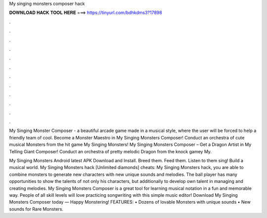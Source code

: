 My singing monsters composer hack



𝐃𝐎𝐖𝐍𝐋𝐎𝐀𝐃 𝐇𝐀𝐂𝐊 𝐓𝐎𝐎𝐋 𝐇𝐄𝐑𝐄 ===> https://tinyurl.com/bdhkdms3?17898



.



.



.



.



.



.



.



.



.



.



.



.

My Singing Monster Composer - a beautiful arcade game made in a musical style, where the user will be forced to help a friendly team of cool. Become a Monster Maestro in My Singing Monsters Composer! Conduct an orchestra of cute musical Monsters from the hit game My Singing Monsters! My Singing Monsters Composer – Get a Dragon Artist in My Telling Giant Composer! Conduct an orchestra of pretty melodic Dragon from the knock gamey My.

My Singing Monsters Android latest APK Download and Install. Breed them. Feed them. Listen to them sing! Build a musical world. My Singing Monsters hack [Unlimited diamonds] cheats: My Singing Monsters hack, you are able to combine monsters to generate new characters with new unique sounds and melodies. The ball player has many opportunities to show the talents of not only his characters, but additionally to develop own talent in managing and creating melodies. My Singing Monsters Composer is a great tool for learning musical notation in a fun and memorable way. People of all skill levels will love practicing songwriting with this simple music editor! Download My Singing Monsters Composer today — Happy Monstering! FEATURES: • Dozens of lovable Monsters with unique sounds • New sounds for Rare Monsters.
